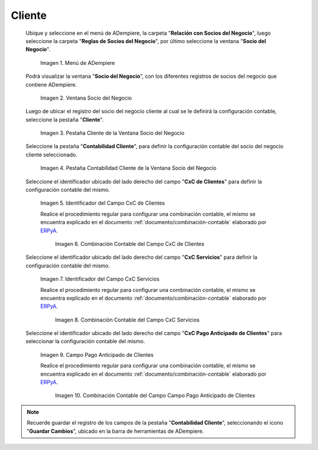 .. _ERPyA: http://erpya.com

.. |Menú de ADempiere| image:: resources/business-partner-menu.png
.. |Ventana Socio del Negocio| image:: resources/business-partner-window.png
.. |Pestaña Cliente de la Ventana Socio del Negocio| image:: resources/business-partner-window-client-tab.png
.. |Pestaña Contabilidad Cliente de la Ventana Socio del Negocio| image:: resources/business-partner-window-customer-accounting-tab.png
.. |Campo CxC de Clientes| image:: resources/customer-cxc-field-of-the-customer-accounting-tab-of-the-business-partner-window.png
.. |Combinación Contable del Campo CxC de Clientes| image:: resources/accounting-combination-customer-cxc-field-from-the-customer-accounting-tab-of-the-business-partner-window.png
.. |Campo CxC Servicios| image:: resources/cxc-services-field-of-the-client-accounting-tab-of-the-business-partner-window.png
.. |Combinación Contable del Campo CxC Servicios| image:: resources/combination-accounting-cxc-field-services-tab-customer-accounting-business-partner-window.png
.. |Campo Pago Anticipado de Clientes| image:: resources/advance-customer-payment-field-of-the-customer-accounting-tab-of-the-business-partner-window.png
.. |Combinación Contable del Campo Pago Anticipado de Clientes| image:: resources/accounting-combination-customer-advance-payment-field-from-the-customer-accounting-tab-of-the-business-partner-window.png

.. _documento/configuración-contable-socio-del-negocio-cliente:

**Cliente**
===========

 Ubique y seleccione en el menú de ADempiere, la carpeta "**Relación con Socios del Negocio**", luego seleccione la carpeta "**Reglas de Socios del Negocio**", por último seleccione la ventana "**Socio del Negocio**".

    |Menú de ADempiere|

    Imagen 1. Menú de ADempiere

 Podrá visualizar la ventana "**Socio del Negocio**", con los diferentes registros de socios del negocio que contiene ADempiere.

    |Ventana Socio del Negocio|

    Imagen 2. Ventana Socio del Negocio

 Luego de ubicar el registro del socio del negocio cliente al cual se le definirá la configuración contable, seleccione la pestaña "**Cliente**".

    |Pestaña Cliente de la Ventana Socio del Negocio|

    Imagen 3. Pestaña Cliente de la Ventana Socio del Negocio

 Seleccione la pestaña "**Contabilidad Cliente**", para definir la configuración contable del socio del negocio cliente seleccionado.

    |Pestaña Contabilidad Cliente de la Ventana Socio del Negocio|

    Imagen 4. Pestaña Contabilidad Cliente de la Ventana Socio del Negocio

 Seleccione el identificador ubicado del lado derecho del campo "**CxC de Clientes**" para definir la configuración contable del mismo.

    |Campo CxC de Clientes|

    Imagen 5. Identificador del Campo CxC de Clientes

    Realice el procedimiento regular para configurar una combinación contable, el mismo se encuentra explicado en el documento :ref:`documento/combinación-contable` elaborado por `ERPyA`_.

        |Combinación Contable del Campo CxC de Clientes|

        Imagen 6. Combinación Contable del Campo CxC de Clientes

 Seleccione el identificador ubicado del lado derecho del campo "**CxC Servicios**" para definir la configuración contable del mismo.

    |Campo CxC Servicios|

    Imagen 7. Identificador del Campo CxC Servicios

    Realice el procedimiento regular para configurar una combinación contable, el mismo se encuentra explicado en el documento :ref:`documento/combinación-contable` elaborado por `ERPyA`_.

        |Combinación Contable del Campo CxC Servicios|

        Imagen 8. Combinación Contable del Campo CxC Servicios

 Seleccione el identificador ubicado del lado derecho del campo "**CxC Pago Anticipado de Clientes**" para seleccionar la configuración contable del mismo.

    |Campo Pago Anticipado de Clientes|

    Imagen 9. Campo Pago Anticipado de Clientes

    Realice el procedimiento regular para configurar una combinación contable, el mismo se encuentra explicado en el documento :ref:`documento/combinación-contable` elaborado por `ERPyA`_.

        |Combinación Contable del Campo Pago Anticipado de Clientes|

        Imagen 10. Combinación Contable del Campo Campo Pago Anticipado de Clientes

.. note::

    Recuerde guardar el registro de los campos de la pestaña "**Contabilidad Cliente**", seleccionando el icono "**Guardar Cambios**", ubicado en la barra de herramientas de ADempiere.
